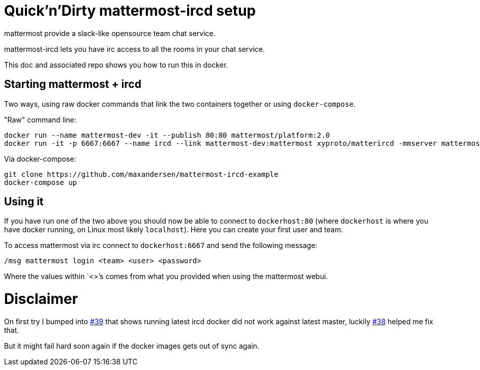 = Quick'n'Dirty mattermost-ircd setup

mattermost provide a slack-like opensource team chat service.

mattermost-ircd lets you have irc access to all the rooms in your chat service.

This doc and associated repo shows you how to run this in docker.

== Starting mattermost + ircd

Two ways, using raw docker commands that link the two containers together or using `docker-compose`.

"Raw" command line:

```
docker run --name mattermost-dev -it --publish 80:80 mattermost/platform:2.0
docker run -it -p 6667:6667 --name ircd --link mattermost-dev:mattermost xyproto/matterircd -mmserver mattermost -interface 0.0.0.0 -debug -mminsecure=true
```

Via docker-compose:

```
git clone https://github.com/maxandersen/mattermost-ircd-example
docker-compose up
```

== Using it

If you have run one of the two above you should now be able to connect to `dockerhost:80` (where `dockerhost` is where you have docker running, on Linux most likely `localhost`). Here you can create your first user and team.

To access mattermost via irc connect to `dockerhost:6667` and send the following message:

`/msg mattermost login <team> <user> <password>`

Where the values within `<>`'s comes from what you provided when using the mattermost webui.

= Disclaimer

On first try I bumped into https://github.com/42wim/matterircd/issues/39[#39] that shows running latest ircd docker did not
work against latest master, luckily https://github.com/42wim/matterircd/issues/38[#38] helped me fix that.

But it might fail hard soon again if the docker images gets out of sync again.

